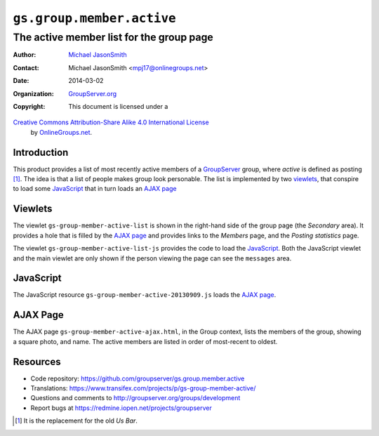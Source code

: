 ==========================
``gs.group.member.active``
==========================
~~~~~~~~~~~~~~~~~~~~~~~~~~~~~~~~~~~~~~~~~
The active member list for the group page
~~~~~~~~~~~~~~~~~~~~~~~~~~~~~~~~~~~~~~~~~

:Author: `Michael JasonSmith`_
:Contact: Michael JasonSmith <mpj17@onlinegroups.net>
:Date: 2014-03-02
:Organization: `GroupServer.org`_
:Copyright: This document is licensed under a
`Creative Commons Attribution-Share Alike 4.0 International License`_
  by `OnlineGroups.net`_.

..  _Creative Commons Attribution-Share Alike 4.0 International License:
    http://creativecommons.org/licenses/by-sa/4.0/


Introduction
============

This product provides a list of most recently active members of a
GroupServer_ group, where *active* is defined as posting
[#us]_. The idea is that a list of people makes group look
personable. The list is implemented by two viewlets_, that
conspire to load some JavaScript_ that in turn loads an `AJAX
page`_

Viewlets
========

The viewlet ``gs-group-member-active-list`` is shown in the
right-hand side of the group page (the *Secondary* area). It
provides a hole that is filled by the `AJAX page`_ and provides
links to the *Members* page, and the *Posting statistics* page.

The viewlet ``gs-group-member-active-list-js`` provides the code
to load the JavaScript_. Both the JavaScript viewlet and the main
viewlet are only shown if the person viewing the page can see the
``messages`` area.

JavaScript
==========

The JavaScript resource ``gs-group-member-active-20130909.js``
loads the `AJAX page`_.

AJAX Page
=========

The AJAX page ``gs-group-member-active-ajax.html``, in the Group
context, lists the members of the group, showing a square photo,
and name. The active members are listed in order of most-recent
to oldest.

Resources
=========

- Code repository:
  https://github.com/groupserver/gs.group.member.active
- Translations:
  https://www.transifex.com/projects/p/gs-group-member-active/
- Questions and comments to
  http://groupserver.org/groups/development
- Report bugs at https://redmine.iopen.net/projects/groupserver

.. _GroupServer: http://groupserver.org/
.. _GroupServer.org: http://groupserver.org/
.. _OnlineGroups.Net: https://onlinegroups.net
.. _Michael JasonSmith: http://groupserver.org/p/mpj17
.. _Creative Commons Attribution-Share Alike 3.0 New Zealand License:
   http://creativecommons.org/licenses/by-sa/3.0/nz/

.. [#us] It is the replacement for the old *Us Bar*.
